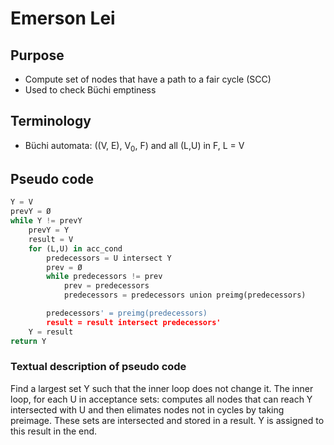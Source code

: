 * Emerson Lei

** Purpose
- Compute set of nodes that have a path to a fair cycle (SCC)
- Used to check Büchi emptiness 
 
** Terminology
- Büchi automata: ((V, E), V_0, F) and all (L,U) in F, L = V

** Pseudo code
#+BEGIN_SRC python
Y = V
prevY = Ø
while Y != prevY
	prevY = Y
	result = V
	for (L,U) in acc_cond
		predecessors = U intersect Y	
		prev = Ø
		while predecessors != prev 
			prev = predecessors
			predecessors = predecessors union preimg(predecessors)
	
		predecessors' = preimg(predecessors)
		result = result intersect predecessors'	
	Y = result
return Y
#+END_SRC

*** Textual description of pseudo code
Find a largest set Y such that the inner loop does not change it. The inner loop, for each U in acceptance sets: computes all nodes that can reach Y intersected with U and then elimates nodes not in cycles by taking preimage. These sets are intersected and stored in a result. Y is assigned to this result in the end.
